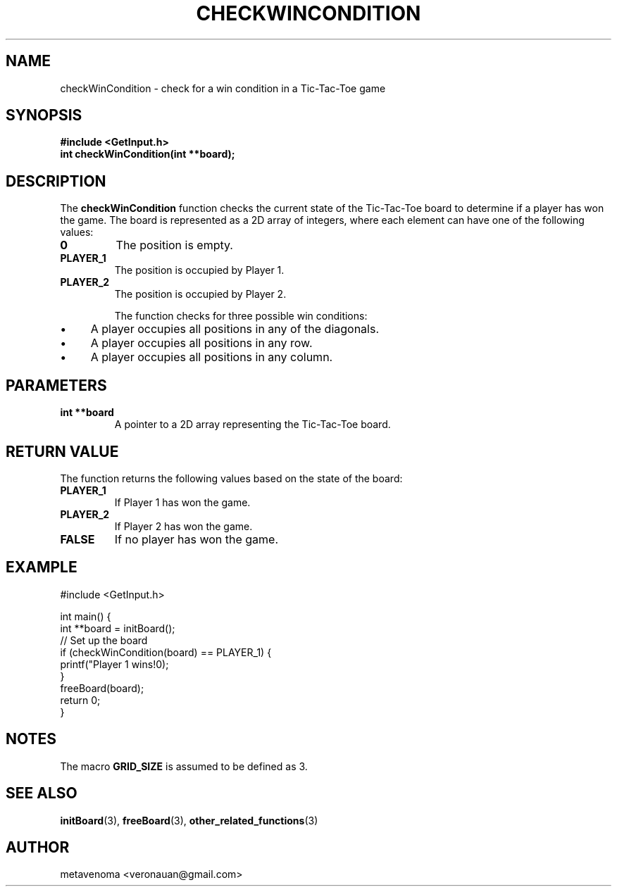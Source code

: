 .TH CHECKWINCONDITION 3 "August 2024" "Tic-Tac-Toe Library" "Library Functions Manual"
.SH NAME
checkWinCondition \- check for a win condition in a Tic-Tac-Toe game

.SH SYNOPSIS
.nf
.B #include <GetInput.h>
.BI "int checkWinCondition(int **board);"
.fi

.SH DESCRIPTION
The
.B checkWinCondition
function checks the current state of the Tic-Tac-Toe board to determine if a player has won the game. The board is represented as a 2D array of integers, where each element can have one of the following values:
.TP
.B 0
The position is empty.
.TP
.B PLAYER_1
The position is occupied by Player 1.
.TP
.B PLAYER_2
The position is occupied by Player 2.

The function checks for three possible win conditions:
.IP \(bu 4
A player occupies all positions in any of the diagonals.
.IP \(bu 4
A player occupies all positions in any row.
.IP \(bu 4
A player occupies all positions in any column.

.SH PARAMETERS
.TP
.B "int **board"
A pointer to a 2D array representing the Tic-Tac-Toe board.

.SH RETURN VALUE
The function returns the following values based on the state of the board:
.TP
.B PLAYER_1
If Player 1 has won the game.
.TP
.B PLAYER_2
If Player 2 has won the game.
.TP
.B FALSE
If no player has won the game.

.SH EXAMPLE
.nf
#include <GetInput.h>

int main() {
    int **board = initBoard();
    // Set up the board
    if (checkWinCondition(board) == PLAYER_1) {
        printf("Player 1 wins!\n");
    }
    freeBoard(board);
    return 0;
}
.fi

.SH NOTES
The macro
.B GRID_SIZE
is assumed to be defined as 3.

.SH SEE ALSO
.BR initBoard (3),
.BR freeBoard (3),
.BR other_related_functions (3)

.SH AUTHOR
metavenoma <veronauan@gmail.com>
